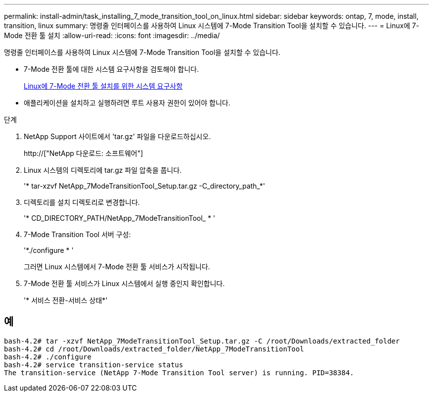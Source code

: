 ---
permalink: install-admin/task_installing_7_mode_transition_tool_on_linux.html 
sidebar: sidebar 
keywords: ontap, 7, mode, install, transition, linux 
summary: 명령줄 인터페이스를 사용하여 Linux 시스템에 7-Mode Transition Tool을 설치할 수 있습니다. 
---
= Linux에 7-Mode 전환 툴 설치
:allow-uri-read: 
:icons: font
:imagesdir: ../media/


[role="lead"]
명령줄 인터페이스를 사용하여 Linux 시스템에 7-Mode Transition Tool을 설치할 수 있습니다.

* 7-Mode 전환 툴에 대한 시스템 요구사항을 검토해야 합니다.
+
xref:concept_system_requirements_for_7_mode_transition_tool_on_linux.adoc[Linux에 7-Mode 전환 툴 설치를 위한 시스템 요구사항]

* 애플리케이션을 설치하고 실행하려면 루트 사용자 권한이 있어야 합니다.


.단계
. NetApp Support 사이트에서 'tar.gz' 파일을 다운로드하십시오.
+
http://["NetApp 다운로드: 소프트웨어"]

. Linux 시스템의 디렉토리에 tar.gz 파일 압축을 풉니다.
+
'* tar-xzvf NetApp_7ModeTransitionTool_Setup.tar.gz -C_directory_path_*'

. 디렉토리를 설치 디렉토리로 변경합니다.
+
'* CD_DIRECTORY_PATH/NetApp_7ModeTransitionTool_ * '

. 7-Mode Transition Tool 서버 구성:
+
'*./configure * '

+
그러면 Linux 시스템에서 7-Mode 전환 툴 서비스가 시작됩니다.

. 7-Mode 전환 툴 서비스가 Linux 시스템에서 실행 중인지 확인합니다.
+
'* 서비스 전환-서비스 상태*'





== 예

[listing]
----
bash-4.2# tar -xzvf NetApp_7ModeTransitionTool_Setup.tar.gz -C /root/Downloads/extracted_folder
bash-4.2# cd /root/Downloads/extracted_folder/NetApp_7ModeTransitionTool
bash-4.2# ./configure
bash-4.2# service transition-service status
The transition-service (NetApp 7-Mode Transition Tool server) is running. PID=38384.
----